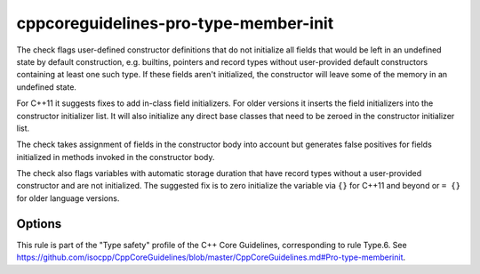 .. title:: clang-tidy - cppcoreguidelines-pro-type-member-init

cppcoreguidelines-pro-type-member-init
======================================

The check flags user-defined constructor definitions that do not
initialize all fields that would be left in an undefined state by
default construction, e.g. builtins, pointers and record types without
user-provided default constructors containing at least one such
type. If these fields aren't initialized, the constructor will leave
some of the memory in an undefined state.

For C++11 it suggests fixes to add in-class field initializers. For
older versions it inserts the field initializers into the constructor
initializer list. It will also initialize any direct base classes that
need to be zeroed in the constructor initializer list.

The check takes assignment of fields in the constructor body into
account but generates false positives for fields initialized in
methods invoked in the constructor body.

The check also flags variables with automatic storage duration that have record
types without a user-provided constructor and are not initialized. The suggested
fix is to zero initialize the variable via ``{}`` for C++11 and beyond or ``=
{}`` for older language versions.

Options
-------

.. option:: IgnoreArrays

   If set to non-zero, the check will not warn about array members that are not
   zero-initialized during construction. For performance critical code, it may
   be important to not initialize fixed-size array members. Default is `0`.

.. option:: LiteralInitializers
   If set to non-zero, the check will provide fix-its with literal initializers
   (``int i = 0;``) instead of curly braces (``int i{};``).

This rule is part of the "Type safety" profile of the C++ Core
Guidelines, corresponding to rule Type.6. See
https://github.com/isocpp/CppCoreGuidelines/blob/master/CppCoreGuidelines.md#Pro-type-memberinit.
